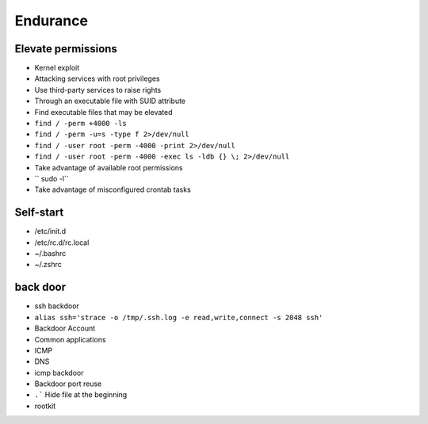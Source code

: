 Endurance
========================================

Elevate permissions
----------------------------------------
- Kernel exploit
- Attacking services with root privileges
- Use third-party services to raise rights
- Through an executable file with SUID attribute
- Find executable files that may be elevated
- ``find / -perm +4000 -ls``
- ``find / -perm -u=s -type f 2>/dev/null``
- ``find / -user root -perm -4000 -print 2>/dev/null``
- ``find / -user root -perm -4000 -exec ls -ldb {} \; 2>/dev/null``
- Take advantage of available root permissions
- `` sudo -l``
- Take advantage of misconfigured crontab tasks

Self-start
----------------------------------------
- /etc/init.d
- /etc/rc.d/rc.local
- ~/.bashrc
- ~/.zshrc

back door
----------------------------------------
- ssh backdoor
- ``alias ssh='strace -o /tmp/.ssh.log -e read,write,connect -s 2048 ssh'``
- Backdoor Account
- Common applications
- ICMP
- DNS
- icmp backdoor
- Backdoor port reuse
- ``.``` Hide file at the beginning
- rootkit
